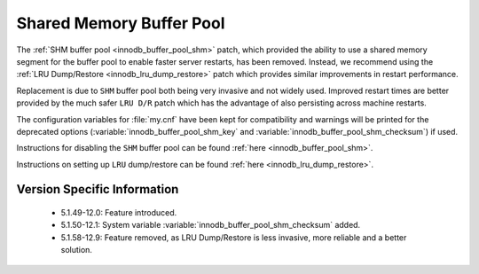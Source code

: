 ===========================
 Shared Memory Buffer Pool
===========================

The :ref:`SHM buffer pool <innodb_buffer_pool_shm>` patch, which provided the ability to use a shared memory segment for the buffer pool to enable faster server restarts, has been removed. Instead, we recommend using the :ref:`LRU Dump/Restore <innodb_lru_dump_restore>` patch which provides similar improvements in restart performance.

Replacement is due to ``SHM`` buffer pool both being very invasive and not widely used. Improved restart times are better provided by the much safer ``LRU D/R`` patch which has the advantage of also persisting across machine restarts.

The configuration variables for :file:`my.cnf` have been kept for compatibility and warnings will be printed for the deprecated options (:variable:`innodb_buffer_pool_shm_key` and :variable:`innodb_buffer_pool_shm_checksum`) if used.

Instructions for disabling the ``SHM`` buffer pool can be found :ref:`here <innodb_buffer_pool_shm>`.

Instructions on setting up ``LRU`` dump/restore can be found :ref:`here <innodb_lru_dump_restore>`.

Version Specific Information
============================

  * 5.1.49-12.0:
    Feature introduced.

  * 5.1.50-12.1:
    System variable :variable:`innodb_buffer_pool_shm_checksum` added.

  * 5.1.58-12.9:
    Feature removed, as LRU Dump/Restore is less invasive, more
    reliable and a better solution.
